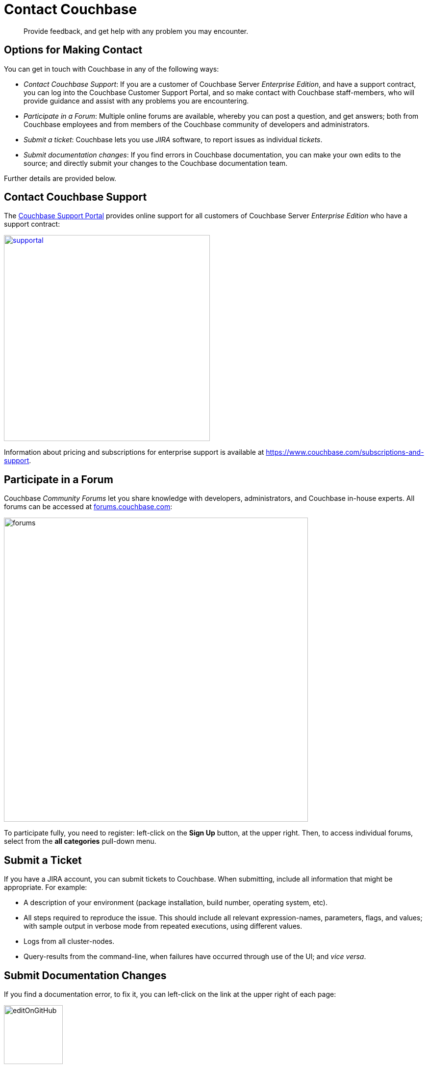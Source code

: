 = Contact Couchbase
:page-aliases: security:security-report-vulnerability

[abstract]
Provide feedback, and get help with any problem you may encounter.

[#options_for_making_contact]
== Options for Making Contact

You can get in touch with Couchbase in any of the following ways:

* _Contact Couchbase Support_: If you are a customer of Couchbase Server _Enterprise Edition_, and have a support contract, you can log into the Couchbase Customer Support Portal, and so make contact with Couchbase staff-members, who will provide guidance and assist with any problems you are encountering.
* _Participate in a Forum_: Multiple online forums are available, whereby you can post a question, and get answers; both from Couchbase employees and from members of the Couchbase community of developers and administrators.
* _Submit a ticket_: Couchbase lets you use _JIRA_ software, to report issues as individual _tickets_.
* _Submit documentation changes_: If you find errors in Couchbase documentation, you can make your own edits to the source; and directly submit your changes to the Couchbase documentation team.

Further details are provided below.

[#contact_couchbase_support]
== Contact Couchbase Support

The https://support.couchbase.com[Couchbase Support Portal^] provides online support for all customers of Couchbase Server _Enterprise Edition_ who have a support contract:

[#support-portal]
[link=https://support.couchbase.com]
image::supportal.png[,420,align=left]

Information about pricing and subscriptions for enterprise support is available at https://www.couchbase.com/subscriptions-and-support[^].

[#participate_in_a_forum]
== Participate in a Forum

Couchbase _Community Forums_ let you share knowledge with developers, administrators, and Couchbase in-house experts.
All forums can be accessed at https://forums.couchbase.com[forums.couchbase.com^]:

[#forums]
image::forums.png[,620,align=left]

To participate fully, you need to register: left-click on the *Sign Up* button, at the upper right.
Then, to access individual forums, select from the *all categories* pull-down menu.

[#submit_a_ticket]
== Submit a Ticket

If you have a JIRA account, you can submit tickets to Couchbase.
When submitting, include all information that might be appropriate.
For example:

* A description of your environment (package installation, build number, operating system, etc).
* All steps required to reproduce the issue.
This should include all relevant expression-names, parameters, flags, and values; with sample output in verbose mode from repeated executions, using different values.
* Logs from all cluster-nodes.
* Query-results from the command-line, when failures have occurred through use of the UI; and _vice versa_.

[#submit_documentation_changes]
== Submit Documentation Changes

If you find a documentation error, to fix it, you can left-click on the link at the upper right of each page:

[#edit_on_git_hub]
image::editOnGitHub.png[,120,align=left]

This takes you to an interactive edit-pane, in which the page-source can be directly edited:

[#git_hub_edit_pane]
image::gitHubEditPane.png[,640,align=left]

When you have made your edits, left-click on the btn:[Commit changes] button, at the lower left:

[#commit_changes_button]
image::commitChangesButton.png[,200,align=left]

This allows you to open a _pull request_, which will be reviewed by Couchbase staff-members, prior to integration of your submitted changes into the documentation-set.
